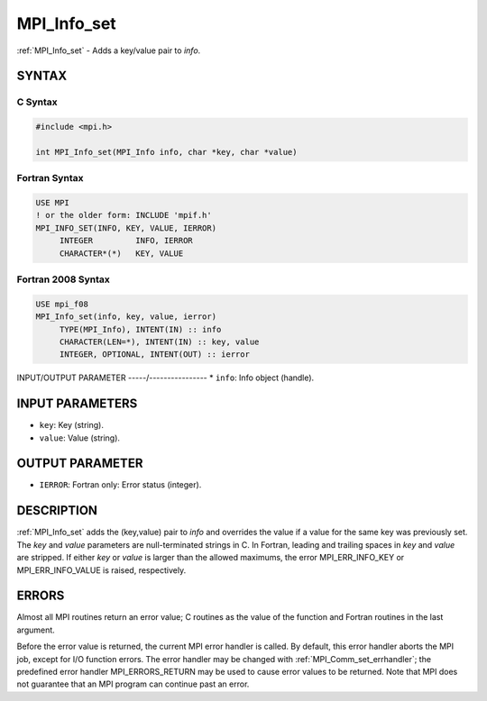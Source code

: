 .. _mpi_info_set:


MPI_Info_set
============

.. include_body

:ref:`MPI_Info_set` - Adds a key/value pair to *info*.


SYNTAX
------


C Syntax
^^^^^^^^

.. code-block:: c

   #include <mpi.h>

   int MPI_Info_set(MPI_Info info, char *key, char *value)


Fortran Syntax
^^^^^^^^^^^^^^

.. code-block:: fortran

   USE MPI
   ! or the older form: INCLUDE 'mpif.h'
   MPI_INFO_SET(INFO, KEY, VALUE, IERROR)
   	INTEGER		INFO, IERROR
   	CHARACTER*(*)	KEY, VALUE


Fortran 2008 Syntax
^^^^^^^^^^^^^^^^^^^

.. code-block:: fortran

   USE mpi_f08
   MPI_Info_set(info, key, value, ierror)
   	TYPE(MPI_Info), INTENT(IN) :: info
   	CHARACTER(LEN=*), INTENT(IN) :: key, value
   	INTEGER, OPTIONAL, INTENT(OUT) :: ierror


INPUT/OUTPUT PARAMETER
-----/----------------
* ``info``: Info object (handle).

INPUT PARAMETERS
----------------
* ``key``: Key (string).
* ``value``: Value (string).

OUTPUT PARAMETER
----------------
* ``IERROR``: Fortran only: Error status (integer).

DESCRIPTION
-----------

:ref:`MPI_Info_set` adds the (key,value) pair to *info* and overrides the value
if a value for the same key was previously set. The *key* and *value*
parameters are null-terminated strings in C. In Fortran, leading and
trailing spaces in *key* and *value* are stripped. If either *key* or
*value* is larger than the allowed maximums, the error MPI_ERR_INFO_KEY
or MPI_ERR_INFO_VALUE is raised, respectively.


ERRORS
------

Almost all MPI routines return an error value; C routines as the value
of the function and Fortran routines in the last argument.

Before the error value is returned, the current MPI error handler is
called. By default, this error handler aborts the MPI job, except for
I/O function errors. The error handler may be changed with
:ref:`MPI_Comm_set_errhandler`; the predefined error handler MPI_ERRORS_RETURN
may be used to cause error values to be returned. Note that MPI does not
guarantee that an MPI program can continue past an error.


.. seealso::
   | :ref:`MPI_Info_create`
   | :ref:`MPI_Info_delete`
   | :ref:`MPI_Info_dup`
   | :ref:`MPI_Info_free`
   | :ref:`MPI_Info_set`
